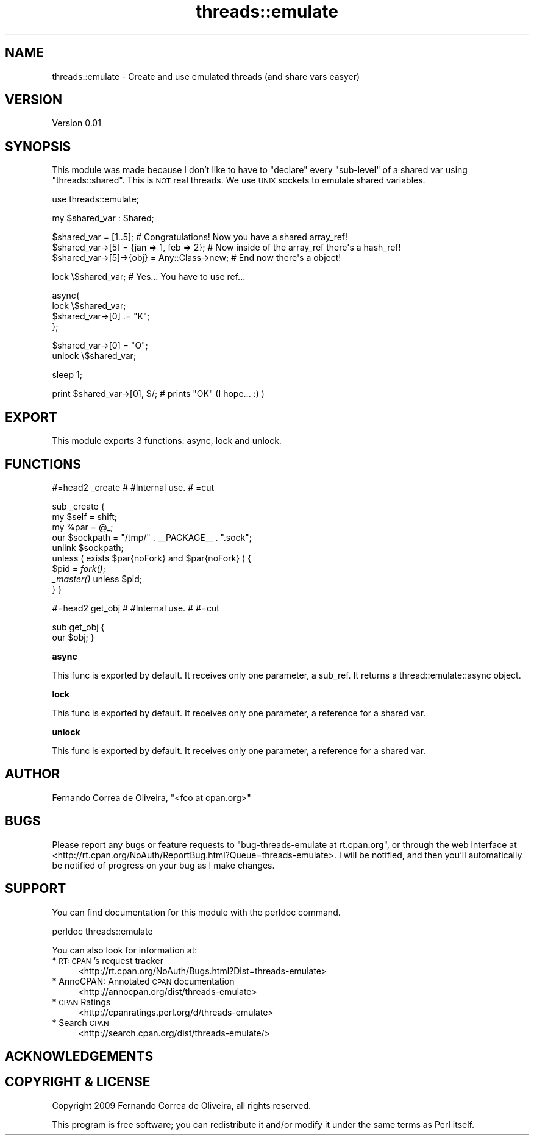 .\" Automatically generated by Pod::Man v1.37, Pod::Parser v1.32
.\"
.\" Standard preamble:
.\" ========================================================================
.de Sh \" Subsection heading
.br
.if t .Sp
.ne 5
.PP
\fB\\$1\fR
.PP
..
.de Sp \" Vertical space (when we can't use .PP)
.if t .sp .5v
.if n .sp
..
.de Vb \" Begin verbatim text
.ft CW
.nf
.ne \\$1
..
.de Ve \" End verbatim text
.ft R
.fi
..
.\" Set up some character translations and predefined strings.  \*(-- will
.\" give an unbreakable dash, \*(PI will give pi, \*(L" will give a left
.\" double quote, and \*(R" will give a right double quote.  \*(C+ will
.\" give a nicer C++.  Capital omega is used to do unbreakable dashes and
.\" therefore won't be available.  \*(C` and \*(C' expand to `' in nroff,
.\" nothing in troff, for use with C<>.
.tr \(*W-
.ds C+ C\v'-.1v'\h'-1p'\s-2+\h'-1p'+\s0\v'.1v'\h'-1p'
.ie n \{\
.    ds -- \(*W-
.    ds PI pi
.    if (\n(.H=4u)&(1m=24u) .ds -- \(*W\h'-12u'\(*W\h'-12u'-\" diablo 10 pitch
.    if (\n(.H=4u)&(1m=20u) .ds -- \(*W\h'-12u'\(*W\h'-8u'-\"  diablo 12 pitch
.    ds L" ""
.    ds R" ""
.    ds C` ""
.    ds C' ""
'br\}
.el\{\
.    ds -- \|\(em\|
.    ds PI \(*p
.    ds L" ``
.    ds R" ''
'br\}
.\"
.\" If the F register is turned on, we'll generate index entries on stderr for
.\" titles (.TH), headers (.SH), subsections (.Sh), items (.Ip), and index
.\" entries marked with X<> in POD.  Of course, you'll have to process the
.\" output yourself in some meaningful fashion.
.if \nF \{\
.    de IX
.    tm Index:\\$1\t\\n%\t"\\$2"
..
.    nr % 0
.    rr F
.\}
.\"
.\" For nroff, turn off justification.  Always turn off hyphenation; it makes
.\" way too many mistakes in technical documents.
.hy 0
.if n .na
.\"
.\" Accent mark definitions (@(#)ms.acc 1.5 88/02/08 SMI; from UCB 4.2).
.\" Fear.  Run.  Save yourself.  No user-serviceable parts.
.    \" fudge factors for nroff and troff
.if n \{\
.    ds #H 0
.    ds #V .8m
.    ds #F .3m
.    ds #[ \f1
.    ds #] \fP
.\}
.if t \{\
.    ds #H ((1u-(\\\\n(.fu%2u))*.13m)
.    ds #V .6m
.    ds #F 0
.    ds #[ \&
.    ds #] \&
.\}
.    \" simple accents for nroff and troff
.if n \{\
.    ds ' \&
.    ds ` \&
.    ds ^ \&
.    ds , \&
.    ds ~ ~
.    ds /
.\}
.if t \{\
.    ds ' \\k:\h'-(\\n(.wu*8/10-\*(#H)'\'\h"|\\n:u"
.    ds ` \\k:\h'-(\\n(.wu*8/10-\*(#H)'\`\h'|\\n:u'
.    ds ^ \\k:\h'-(\\n(.wu*10/11-\*(#H)'^\h'|\\n:u'
.    ds , \\k:\h'-(\\n(.wu*8/10)',\h'|\\n:u'
.    ds ~ \\k:\h'-(\\n(.wu-\*(#H-.1m)'~\h'|\\n:u'
.    ds / \\k:\h'-(\\n(.wu*8/10-\*(#H)'\z\(sl\h'|\\n:u'
.\}
.    \" troff and (daisy-wheel) nroff accents
.ds : \\k:\h'-(\\n(.wu*8/10-\*(#H+.1m+\*(#F)'\v'-\*(#V'\z.\h'.2m+\*(#F'.\h'|\\n:u'\v'\*(#V'
.ds 8 \h'\*(#H'\(*b\h'-\*(#H'
.ds o \\k:\h'-(\\n(.wu+\w'\(de'u-\*(#H)/2u'\v'-.3n'\*(#[\z\(de\v'.3n'\h'|\\n:u'\*(#]
.ds d- \h'\*(#H'\(pd\h'-\w'~'u'\v'-.25m'\f2\(hy\fP\v'.25m'\h'-\*(#H'
.ds D- D\\k:\h'-\w'D'u'\v'-.11m'\z\(hy\v'.11m'\h'|\\n:u'
.ds th \*(#[\v'.3m'\s+1I\s-1\v'-.3m'\h'-(\w'I'u*2/3)'\s-1o\s+1\*(#]
.ds Th \*(#[\s+2I\s-2\h'-\w'I'u*3/5'\v'-.3m'o\v'.3m'\*(#]
.ds ae a\h'-(\w'a'u*4/10)'e
.ds Ae A\h'-(\w'A'u*4/10)'E
.    \" corrections for vroff
.if v .ds ~ \\k:\h'-(\\n(.wu*9/10-\*(#H)'\s-2\u~\d\s+2\h'|\\n:u'
.if v .ds ^ \\k:\h'-(\\n(.wu*10/11-\*(#H)'\v'-.4m'^\v'.4m'\h'|\\n:u'
.    \" for low resolution devices (crt and lpr)
.if \n(.H>23 .if \n(.V>19 \
\{\
.    ds : e
.    ds 8 ss
.    ds o a
.    ds d- d\h'-1'\(ga
.    ds D- D\h'-1'\(hy
.    ds th \o'bp'
.    ds Th \o'LP'
.    ds ae ae
.    ds Ae AE
.\}
.rm #[ #] #H #V #F C
.\" ========================================================================
.\"
.IX Title "threads::emulate 3pm"
.TH threads::emulate 3pm "2009-02-10" "perl v5.8.8" "User Contributed Perl Documentation"
.SH "NAME"
threads::emulate \- Create and use emulated threads (and share vars easyer)
.SH "VERSION"
.IX Header "VERSION"
Version 0.01
.SH "SYNOPSIS"
.IX Header "SYNOPSIS"
This module was made because I don't like to have to \*(L"declare\*(R"
every \*(L"sub\-level\*(R" of a shared var using \f(CW\*(C`threads::shared\*(C'\fR.
This is \s-1NOT\s0 real threads. We use \s-1UNIX\s0 sockets to emulate shared
variables.
.PP
.Vb 1
\&    use threads::emulate;
.Ve
.PP
.Vb 1
\&    my $shared_var : Shared;
.Ve
.PP
.Vb 3
\&    $shared_var = [1..5];                      # Congratulations! Now you have a shared array_ref!
\&    $shared_var\->[5] = {jan => 1, feb => 2};   # Now inside of the array_ref there\(aqs a hash_ref!
\&    $shared_var\->[5]\->{obj} = Any::Class\->new; # End now there\(aqs a object!
.Ve
.PP
.Vb 1
\&    lock \e$shared_var;                         # Yes... You have to use ref...
.Ve
.PP
.Vb 4
\&    async{
\&        lock \e$shared_var;
\&        $shared_var\->[0] .= "K";
\&    };
.Ve
.PP
.Vb 2
\&    $shared_var\->[0] = "O";
\&    unlock \e$shared_var;
.Ve
.PP
.Vb 1
\&    sleep 1;
.Ve
.PP
.Vb 1
\&    print $shared_var\->[0], $/;                # prints "OK" (I hope... :) )
.Ve
.SH "EXPORT"
.IX Header "EXPORT"
This module exports 3 functions: async, lock and unlock.
.SH "FUNCTIONS"
.IX Header "FUNCTIONS"
#=head2 _create
#
#Internal use.
#
=cut
.PP
sub _create {
    my \f(CW$self\fR = shift;
    my \f(CW%par\fR  = \f(CW@_\fR;
    our \f(CW$sockpath\fR = \*(L"/tmp/\*(R" . _\|_PACKAGE_\|_ . \*(L".sock\*(R";
    unlink \f(CW$sockpath\fR;
    unless ( exists \f(CW$par\fR{noFork} and \f(CW$par\fR{noFork} ) {
        \f(CW$pid\fR = \fIfork()\fR;
        \fI_master()\fR unless \f(CW$pid\fR;
    }
}
.PP
#=head2 get_obj
#
#Internal use.
#
#=cut
.PP
sub get_obj {
    our \f(CW$obj\fR;
}
.Sh "async"
.IX Subsection "async"
This func is exported by default. It receives only one parameter, a sub_ref.
It returns a thread::emulate::async object.
.Sh "lock"
.IX Subsection "lock"
This func is exported by default. It receives only one parameter, a reference for a shared var.
.Sh "unlock"
.IX Subsection "unlock"
This func is exported by default. It receives only one parameter, a reference for a shared var.
.SH "AUTHOR"
.IX Header "AUTHOR"
Fernando Correa de Oliveira, \f(CW\*(C`<fco at cpan.org>\*(C'\fR
.SH "BUGS"
.IX Header "BUGS"
Please report any bugs or feature requests to \f(CW\*(C`bug\-threads\-emulate at rt.cpan.org\*(C'\fR, or through
the web interface at <http://rt.cpan.org/NoAuth/ReportBug.html?Queue=threads\-emulate>.  I will be notified, and then you'll
automatically be notified of progress on your bug as I make changes.
.SH "SUPPORT"
.IX Header "SUPPORT"
You can find documentation for this module with the perldoc command.
.PP
.Vb 1
\&    perldoc threads::emulate
.Ve
.PP
You can also look for information at:
.IP "* \s-1RT:\s0 \s-1CPAN\s0's request tracker" 4
.IX Item "RT: CPAN's request tracker"
<http://rt.cpan.org/NoAuth/Bugs.html?Dist=threads\-emulate>
.IP "* AnnoCPAN: Annotated \s-1CPAN\s0 documentation" 4
.IX Item "AnnoCPAN: Annotated CPAN documentation"
<http://annocpan.org/dist/threads\-emulate>
.IP "* \s-1CPAN\s0 Ratings" 4
.IX Item "CPAN Ratings"
<http://cpanratings.perl.org/d/threads\-emulate>
.IP "* Search \s-1CPAN\s0" 4
.IX Item "Search CPAN"
<http://search.cpan.org/dist/threads\-emulate/>
.SH "ACKNOWLEDGEMENTS"
.IX Header "ACKNOWLEDGEMENTS"
.SH "COPYRIGHT & LICENSE"
.IX Header "COPYRIGHT & LICENSE"
Copyright 2009 Fernando Correa de Oliveira, all rights reserved.
.PP
This program is free software; you can redistribute it and/or modify it
under the same terms as Perl itself.
